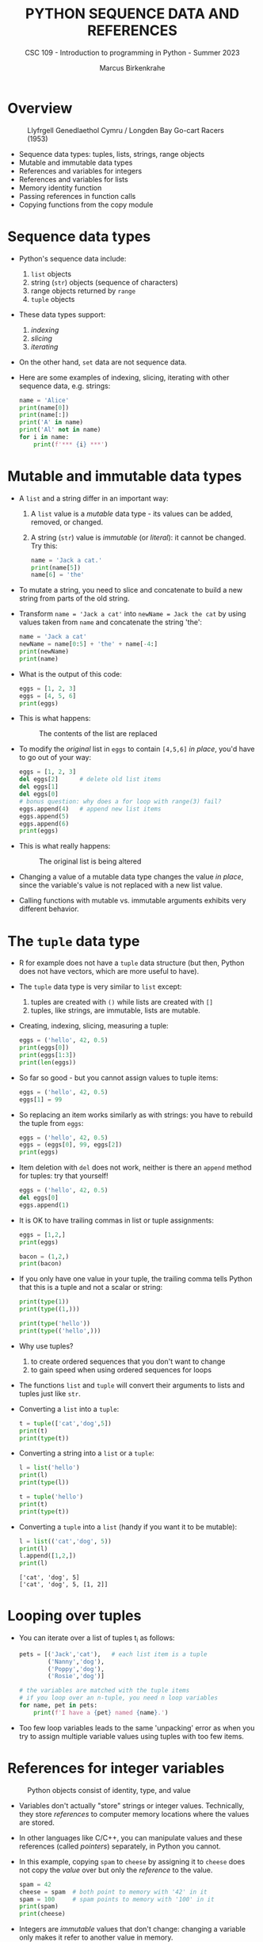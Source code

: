 #+TITLE:PYTHON SEQUENCE DATA AND REFERENCES
#+AUTHOR: Marcus Birkenkrahe
#+SUBTITLE: CSC 109 - Introduction to programming in Python - Summer 2023
#+STARTUP: overview hideblocks indent inlineimages entitiespretty
#+PROPERTY: header-args:python :results output :exports both
* Overview
#+attr_latex: :width 400px
#+caption: Llyfrgell Genedlaethol Cymru / Longden Bay Go-cart Racers (1953)
[[../img/dictionary.jpg]]

- Sequence data types: tuples, lists, strings, range objects
- Mutable and immutable data types
- References and variables for integers
- References and variables for lists
- Memory identity function
- Passing references in function calls
- Copying functions from the copy module

* Sequence data types

- Python's sequence data include:
  1) ~list~ objects
  2) string (~str~) objects (sequence of characters)
  3) range objects returned by ~range~
  4) ~tuple~ objects

- These data types support:
  1) /indexing/
  2) /slicing/
  3) /iterating/

- On the other hand, ~set~ data are not sequence data.

- Here are some examples of indexing, slicing, iterating with other
  sequence data, e.g. strings:
  #+begin_src python
    name = 'Alice'
    print(name[0])
    print(name[:])
    print('A' in name)
    print('Al' not in name)
    for i in name:
        print(f'*** {i} ***')
  #+end_src

* Mutable and immutable data types

- A ~list~ and a string differ in an important way:

  1) A ~list~ value is a /mutable/ data type - its values can be added,
     removed, or changed.

  2) A string (~str~) value is /immutable/ (or /literal/): it cannot be
     changed. Try this:
     #+begin_src python :results silent
       name = 'Jack a cat.'
       print(name[5])
       name[6] = 'the'
     #+end_src

- To mutate a string, you need to slice and concatenate to build a new
  string from parts of the old string.

- Transform ~name = 'Jack a cat'~ into ~newName = Jack the cat~ by using
  values taken from ~name~ and concatenate the string 'the':
  #+begin_src python
    name = 'Jack a cat'
    newName = name[0:5] + 'the' + name[-4:]
    print(newName)
    print(name)
  #+end_src

- What is the output of this code:
  #+begin_src python
    eggs = [1, 2, 3]
    eggs = [4, 5, 6]
    print(eggs)
  #+end_src

- This is what happens:
  #+attr_latex: :width 400px
  #+caption: The contents of the list are replaced
  [[../img/immutable.png]]

- To modify the /original/ list in ~eggs~ to contain ~[4,5,6]~ /in place/,
  you'd have to go out of your way:
  #+begin_src python
    eggs = [1, 2, 3]
    del eggs[2]      # delete old list items
    del eggs[1]
    del eggs[0]
    # bonus question: why does a for loop with range(3) fail?
    eggs.append(4)   # append new list items
    eggs.append(5)
    eggs.append(6)
    print(eggs)
  #+end_src

- This is what really happens:
  #+attr_latex: :width 400px
  #+caption: The original list is being altered
  [[../img/immutable1.png]]

- Changing a value of a mutable data type changes the value /in place/,
  since the variable's value is not replaced with a new list value.

- Calling functions with mutable vs. immutable arguments exhibits very
  different behavior.

* The ~tuple~ data type

- R for example does not have a ~tuple~ data structure (but then, Python
  does not have vectors, which are more useful to have).

- The ~tuple~ data type is very similar to ~list~ except:
  1) tuples are created with ~()~ while lists are created with ~[]~
  2) tuples, like strings, are immutable, lists are mutable.

- Creating, indexing, slicing, measuring a tuple:
  #+begin_src python
    eggs = ('hello', 42, 0.5)
    print(eggs[0])
    print(eggs[1:3])
    print(len(eggs))
  #+end_src

- So far so good - but you cannot assign values to tuple items:
  #+begin_src python :results silent
    eggs = ('hello', 42, 0.5)
    eggs[1] = 99
  #+end_src

- So replacing an item works similarly as with strings: you have to
  rebuild the tuple from ~eggs~:
  #+begin_src python
    eggs = ('hello', 42, 0.5)
    eggs = (eggs[0], 99, eggs[2])
    print(eggs)
  #+end_src

- Item deletion with ~del~ does not work, neither is there an ~append~
  method for tuples: try that yourself!
  #+begin_src python :results silent
    eggs = ('hello', 42, 0.5)
    del eggs[0]
    eggs.append(1)
  #+end_src

- It is OK to have trailing commas in list or tuple assignments:
  #+begin_src python
    eggs = [1,2,]
    print(eggs)

    bacon = (1,2,)
    print(bacon)
  #+end_src

- If you only have one value in your tuple, the trailing comma tells
  Python that this is a tuple and not a scalar or string:
  #+begin_src python
    print(type(1))
    print(type((1,)))

    print(type('hello'))
    print(type(('hello',)))
  #+end_src

- Why use tuples?
  1) to create ordered sequences that you don't want to change
  2) to gain speed when using ordered sequences for loops

- The functions ~list~ and ~tuple~ will convert their arguments to lists
  and tuples just like ~str~.

- Converting a ~list~ into a ~tuple~:
  #+begin_src python
    t = tuple(['cat','dog',5])
    print(t)
    print(type(t))
  #+end_src

- Converting a string into a ~list~ or a ~tuple~:
  #+begin_src python
    l = list('hello')
    print(l)
    print(type(l))

    t = tuple('hello')
    print(t)
    print(type(t))
  #+end_src

- Converting a ~tuple~ into a ~list~ (handy if you want it to be mutable):
  #+begin_src python
    l = list(('cat','dog', 5))
    print(l)
    l.append([1,2,])
    print(l)
  #+end_src

  #+RESULTS:
  : ['cat', 'dog', 5]
  : ['cat', 'dog', 5, [1, 2]]

* Looping over tuples

- You can iterate over a list of tuples t_i as follows:  
  #+begin_src python
    pets = [('Jack','cat'),   # each list item is a tuple
            ('Nanny','dog'),
            ('Poppy','dog'),
            ('Rosie','dog')]

    # the variables are matched with the tuple items
    # if you loop over an n-tuple, you need n loop variables
    for name, pet in pets:
        print(f'I have a {pet} named {name}.')
  #+end_src

- Too few loop variables leads to the same 'unpacking' error as when
  you try to assign multiple variable values using tuples with too few
  items.

* References for integer variables
#+attr_latex: :width 400px
#+caption: Python objects consist of identity, type, and value
[[../img/reference.png]]

- Variables don't actually "store" strings or integer
  values. Technically, they store /references/ to computer memory
  locations where the values are stored.

- In other languages like C/C++, you can manipulate values and these
  references (called /pointers/) separately, in Python you cannot.

- In this example, copying ~spam~ to ~cheese~ by assigning it to ~cheese~
  does not copy the /value/ over but only the /reference/ to the value.
  #+begin_src python
    spam = 42
    cheese = spam  # both point to memory with '42' in it
    spam = 100     # spam points to memory with '100' in it
    print(spam)
    print(cheese)
  #+end_src

- Integers are /immutable/ values that don't change: changing a variable
  only makes it refer to another value in memory.

- NumPy arrays and pandas DataFrames are mutable objects, too: Their
  values can be modified after they've been created.

* References for lists

- Lists don't work this way: they're /mutable/ - their values can change.

- In this example, you see both referencing and value changing:
  #+begin_src python
    spam = [0,1,2,3,4,5]  #1

    # Copy the reference to the list spam to a new list value
    cheese = spam         #2
    print(cheese)

    # Change the list value in place
    cheese[1] = 'hello'   #3

    # Both variables refer to the same list
    print(spam)
    print(cheese)
  #+end_src

  #+RESULTS:
  : [0, 1, 2, 3, 4, 5]
  : [0, 'hello', 2, 3, 4, 5]
  : [0, 'hello', 2, 3, 4, 5]

- What's happening here?
  1) A reference to the list is assigned to ~spam~
  2) The list reference is copied to ~cheese~ (not the list itself)
  3) When the first element of ~cheese~ is modified, the same list that
     ~spam~ refers to is modified.

- The figures illustrate creation of ~spam~ and copying of the reference
  to ~cheese~:
  #+attr_latex: :width 400px
  [[../img/list_ref.png]]   [[../img/list_ref1.png]]

- When ~cheese~ is altered /in place/, the list that ~spam~ refers to is
  altered:
  #+attr_latex: :width 400px
  [[../img/list_ref2.png]]

* Identity and the ~id~ function

- All Python values have a unique ID that can be obtained with the ~id~
  function:
  #+begin_src python
    print(id('Howdy'))
  #+end_src

- If you keep running this chunk, the ID will change: Python picks
  this address based on where memory happens to be free at the time.

- ~'Howdy'~ is an immutable string and cannot be changed. To change the
  string in a variable, you have to make a new string object in a
  different place in memory to which the variable will refer/point.

- You can follow this process with ~id~:
  #+begin_src python
    bacon = 'Hello'
    print(id(bacon))

    # Make a new string and refer to it as `bacon`
    bacon += ' world!'
    print(id(bacon))
  #+end_src

- Lists are mutable objects and can be modified: ~list.append~ changes
  an existing list object (/in place/):
  #+begin_src python
    eggs = ['cat', 'dog']
    print(id(eggs))

    # append 'moose' to `eggs` modifies the list itself
    eggs.append('moose')
    print(id(eggs))

    # create a new list with the same variable (reference) name
    eggs = ['bat', 'rat', 'cows']
    print(id(eggs))

    # what is this then?
    mem = eggs.insert(1,'cat')
    print(id(mem))
    print(id(eggs))
  #+end_src

- In the last example, what is ~mem = eggs.insert(1,'cat')~?
  #+begin_src python
    eggs = ['bat', 'rat', 'cows']
    print(id(eggs))
    mem = eggs.insert(1,'cat')
    print(id(mem))
    print(mem)
  #+end_src

  #+RESULTS:
  : 1909821571712
  : 140733796216008
  : None

  ~mem~ is nothing to us: it's a location that the computer uses to
  update ~eggs~ in place, but in actual fact it is a non-value (~None~).

* Passing references in function calls

- When a function is called, the values of the arguments are passed to
  the parameter variables.

- If the function parameter is a list, this means that a copy of the
  reference is used for the parameter:
  #+begin_src python
    # function appends string to argument list (print list ref ID)
    def eggs(someParameter):
        print('Parameter ID: ', id(someParameter))
        someParameter.append('Hello')

    # initialize list and print ID
    spam = [1,2,3]
    print('List ID:      ', id(spam))

    # call function on list and print return value
    eggs(spam)

    # the list is modified directly in place
    print(spam)
  #+end_src

  #+RESULTS:
  : List ID:       2331913323136
  : Parameter ID:  2331913323136
  : [1, 2, 3, 'Hello']

* ~copy~ and ~deepcopy~ from the copy module

- If you do NOT want changes to apply to your original list, you can
  use the ~copy.copy~ and ~copy.deepcopy~ functions:
  #+begin_src python
    # import module from the standard library (no need to install)
    import copy

    # create a list and check its reference
    spam = ['A', 'B', 'C', 'D']
    print(id(spam))

    # copy `spam` to `cheese` creating a new list
    cheese = copy.copy(spam)
    print(id(cheese))

    # change list value
    cheese[1] = 42

    print(spam)
    print(cheese)
  #+end_src

- ~spam~ and ~cheese~ variables now refer to separate lists:
  #+attr_latex: :width 400px
  #caption: Different ID for different lists after copy.copy()
  [[../img/deepcopy.png]]

- If the list you need to copy contains lists, then use the
  ~copy.deepcopy~ function instead. Try this with ~blt~ below:
  1) create list ~food = ['soup', ['bacon','lettuce','tomato']]~
  2) copy ~food~ to ~sandwich~
  3) change ~'soup'~ in ~sandwich~ to ~'bread'~
  4) print the IDs of ~food~ and ~sandwich~
  5) print the ~food~ and ~sandwich~ lists

- Solution:
  #+begin_src python
    import copy

    # create list with list as item
    food = ['soup', ['bacon','lettuce','tomato']]

    # copy `food` to `sandwich`
    sandwich = copy.deepcopy(food)

    # change 'soup' in `sandwich` to 'bread'
    sandwich[0] = 'bread'

    # print the IDs of both lists
    print('food: ', id(food))
    print('copy: ', id(sandwich))

    # check that list values are identical
    print(food == sandwich)
    print(food)
    print(sandwich)
  #+end_src

  #+RESULTS:
  : food:  2452291123712
  : copy:  2452291123520
  : False
  : ['soup', ['bacon', 'lettuce', 'tomato']]
  : ['bread', ['bacon', 'lettuce', 'tomato']]

* Summary

- Tuples and strings, though also sequence data types, are immutable
  and cannot be changed.
- A variable that contains a tuple or string value can be overwritten
  with a new tuple or string value
- This is not the same thing as modifying the existing value in place —
  like, say, the ~append()~ or ~remove()~ methods do on lists.
- Variables do not store list values directly; they store references
  to lists. Any change you make to a list may impact other variables.
- You can use ~copy()~ or ~deepcopy()~ if you want to make changes to a
  list in one variable without modifying the original list.

* Glossary

| TERM/COMMAND  | DEFINITION                               |
|---------------+------------------------------------------|
| ~()~            | Create tuple                             |
| ~tuple~         | Convert to tuple                         |
| ~id~            | Memory ID (address)                      |
| ~copy.copy~     | Copy list to new list                    |
| ~copy.deepcopy~ | Copy list that contains list to new list |

* References

- Sweigart, A. (2019). Automate the Boring Stuff with
  Python. NoStarch. URL: [[https://automatetheboringstuff.com/2e/chapter2/][automatetheboringstuff.com]]
